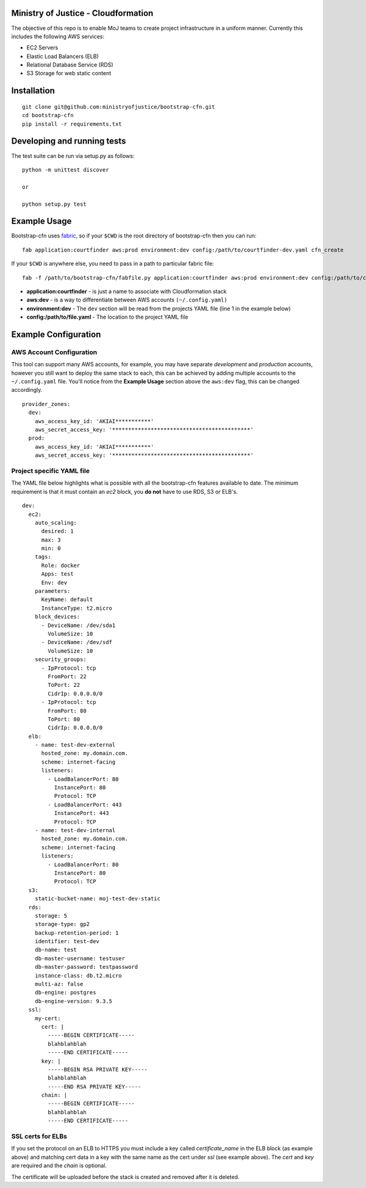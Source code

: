 .. image:: https://travis-ci.org/ministryofjustice/bootstrap-cfn.svg
    :target: https://travis-ci.org/ministryofjustice/bootstrap-cfn

Ministry of Justice - Cloudformation
=====================================

The objective of this repo is to enable MoJ teams to create project infrastructure in a uniform manner. Currently this includes the following AWS services:

- EC2 Servers
- Elastic Load Balancers (ELB)
- Relational Database Service (RDS)
- S3 Storage for web static content

Installation
=============
::

    git clone git@github.com:ministryofjustice/bootstrap-cfn.git
    cd bootstrap-cfn
    pip install -r requirements.txt


Developing and running tests
=============================

The test suite can be run via setup.py as follows:
::   
    python -m unittest discover
    
    or
    
    python setup.py test


Example Usage
==============

Bootstrap-cfn uses `fabric <http://www.fabfile.org/>`_, so if your ``$CWD`` is the root directory of bootstrap-cfn then you can run::

    fab application:courtfinder aws:prod environment:dev config:/path/to/courtfinder-dev.yaml cfn_create


If your ``$CWD`` is anywhere else, you need to pass in a path to particular fabric file::

    fab -f /path/to/bootstrap-cfn/fabfile.py application:courtfinder aws:prod environment:dev config:/path/to/courtfinder-dev.yaml cfn_create


- **application:courtfinder** - is just a name to associate with Cloudformation stack
- **aws:dev** - is a way to differentiate between AWS accounts ``(~/.config.yaml)``
- **environment:dev** - The ``dev`` section will be read from the projects YAML file (line 1 in the example below)
- **config:/path/to/file.yaml** - The location to the project YAML file

Example Configuration
======================
AWS Account Configuration
++++++++++++++++++++++++++

This tool can support many AWS accounts, for example, you may have separate *development* and *production* accounts, however you still want to deploy the same stack to each, this can be achieved by adding multiple accounts to the ``~/.config.yaml`` file. You'll notice from the **Example Usage** section above the ``aws:dev`` flag, this can be changed accordingly.

::

    provider_zones:
      dev:
        aws_access_key_id: 'AKIAI***********'
        aws_secret_access_key: '*******************************************'
      prod:
        aws_access_key_id: 'AKIAI***********'
        aws_secret_access_key: '*******************************************'


Project specific YAML file
+++++++++++++++++++++++++++
The YAML file below highlights what is possible with all the bootstrap-cfn features available to date. The minimum requirement is that it must contain an *ec2* block, you **do not** have to use RDS, S3 or ELB's.

::

    dev:
      ec2:
        auto_scaling:
          desired: 1
          max: 3
          min: 0
        tags:
          Role: docker
          Apps: test
          Env: dev
        parameters:
          KeyName: default
          InstanceType: t2.micro
        block_devices:
          - DeviceName: /dev/sda1
            VolumeSize: 10
          - DeviceName: /dev/sdf
            VolumeSize: 10
        security_groups:
          - IpProtocol: tcp
            FromPort: 22
            ToPort: 22
            CidrIp: 0.0.0.0/0
          - IpProtocol: tcp
            FromPort: 80
            ToPort: 80
            CidrIp: 0.0.0.0/0
      elb:
        - name: test-dev-external
          hosted_zone: my.domain.com.
          scheme: internet-facing
          listeners:
            - LoadBalancerPort: 80
              InstancePort: 80
              Protocol: TCP
            - LoadBalancerPort: 443
              InstancePort: 443
              Protocol: TCP
        - name: test-dev-internal
          hosted_zone: my.domain.com.
          scheme: internet-facing
          listeners:
            - LoadBalancerPort: 80
              InstancePort: 80
              Protocol: TCP
      s3:
        static-bucket-name: moj-test-dev-static
      rds:
        storage: 5
        storage-type: gp2
        backup-retention-period: 1
        identifier: test-dev
        db-name: test
        db-master-username: testuser
        db-master-password: testpassword
        instance-class: db.t2.micro
        multi-az: false
        db-engine: postgres
        db-engine-version: 9.3.5
      ssl:
        my-cert:
          cert: |
            -----BEGIN CERTIFICATE-----
            blahblahblah
            -----END CERTIFICATE-----
          key: |
            -----BEGIN RSA PRIVATE KEY-----
            blahblahblah
            -----END RSA PRIVATE KEY-----
          chain: |
            -----BEGIN CERTIFICATE-----
            blahblahblah
            -----END CERTIFICATE-----


SSL certs for ELBs
++++++++++++++++++++

If you set the protocol on an ELB to HTTPS you must include a key called `certificate_name` in the ELB block (as example above) and matching cert data in a key with the same name as the cert under `ssl` (see example above). The `cert` and `key` are required and the `chain` is optional.

The certificate will be uploaded before the stack is created and removed after it is deleted.
